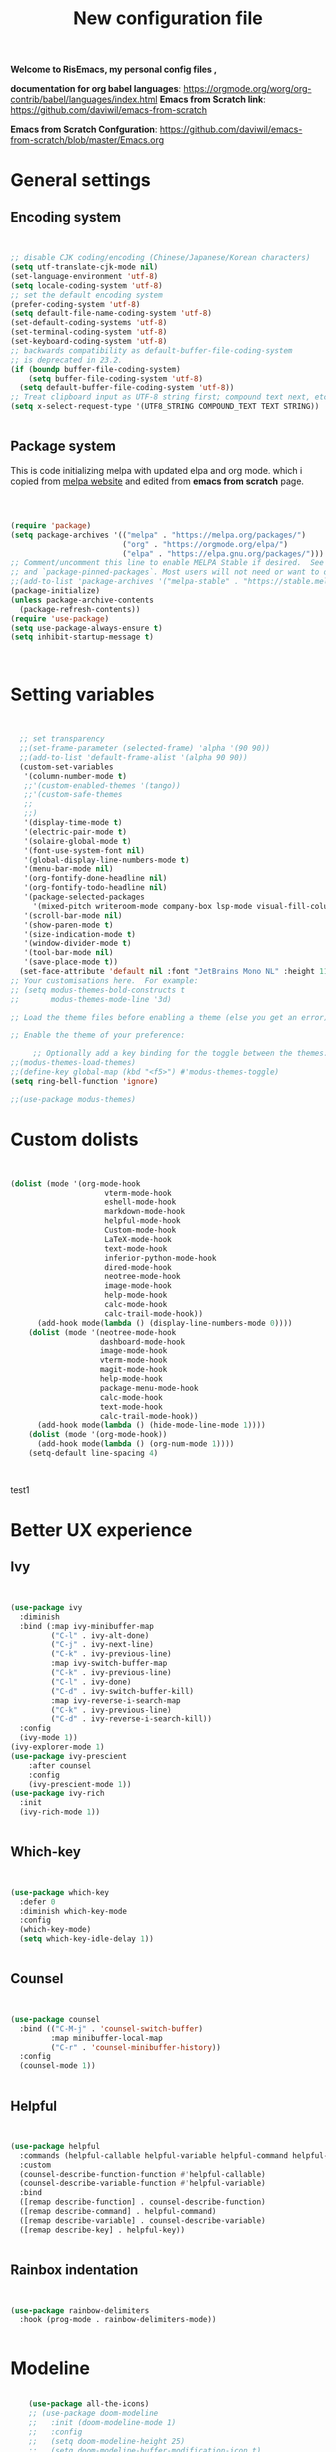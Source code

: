﻿#+title: New configuration file
#+PROPERTY: header-args:emacs-lisp :tangle /home/vijay/.emacs :mkdirp yes
#+STARTUP: hideblocks

*Welcome to RisEmacs, my personal config files ,*

*documentation for org babel languages*: [[https://orgmode.org/worg/org-contrib/babel/languages/index.html]]
*Emacs from Scratch link*:
[[https://github.com/daviwil/emacs-from-scratch]]

*Emacs from Scratch Confguration*:
[[https://github.com/daviwil/emacs-from-scratch/blob/master/Emacs.org]] 


* General settings 
** Encoding system

#+begin_src emacs-lisp


  ;; disable CJK coding/encoding (Chinese/Japanese/Korean characters)
  (setq utf-translate-cjk-mode nil)
  (set-language-environment 'utf-8)
  (setq locale-coding-system 'utf-8)
  ;; set the default encoding system
  (prefer-coding-system 'utf-8)
  (setq default-file-name-coding-system 'utf-8)
  (set-default-coding-systems 'utf-8)
  (set-terminal-coding-system 'utf-8)
  (set-keyboard-coding-system 'utf-8)
  ;; backwards compatibility as default-buffer-file-coding-system
  ;; is deprecated in 23.2.
  (if (boundp buffer-file-coding-system)
      (setq buffer-file-coding-system 'utf-8)
    (setq default-buffer-file-coding-system 'utf-8))
  ;; Treat clipboard input as UTF-8 string first; compound text next, etc.
  (setq x-select-request-type '(UTF8_STRING COMPOUND_TEXT TEXT STRING))


#+end_src
** Package system

This is code initializing melpa with updated elpa and org mode. which i copied from [[https://melpa.org/#/getting-started][melpa website]] and edited from *emacs from scratch* page.


#+begin_src emacs-lisp



  (require 'package)
  (setq package-archives '(("melpa" . "https://melpa.org/packages/")
                           ("org" . "https://orgmode.org/elpa/")
                           ("elpa" . "https://elpa.gnu.org/packages/")))
  ;; Comment/uncomment this line to enable MELPA Stable if desired.  See `package-archive-priorities`
  ;; and `package-pinned-packages`. Most users will not need or want to do this.
  ;;(add-to-list 'package-archives '("melpa-stable" . "https://stable.melpa.org/packages/") t)
  (package-initialize)
  (unless package-archive-contents
    (package-refresh-contents))
  (require 'use-package)
  (setq use-package-always-ensure t)
  (setq inhibit-startup-message t)



#+end_src
* Setting variables

#+begin_src emacs-lisp


    ;; set transparency
    ;;(set-frame-parameter (selected-frame) 'alpha '(90 90))
    ;;(add-to-list 'default-frame-alist '(alpha 90 90))
    (custom-set-variables
     '(column-number-mode t)
     ;;'(custom-enabled-themes '(tango))
     ;;'(custom-safe-themes
     ;; 
     ;;)
     '(display-time-mode t)
     '(electric-pair-mode t)
     '(solaire-global-mode t)
     '(font-use-system-font nil)
     '(global-display-line-numbers-mode t)
     '(menu-bar-mode nil)
     '(org-fontify-done-headline nil)
     '(org-fontify-todo-headline nil)
     '(package-selected-packages
       '(mixed-pitch writeroom-mode company-box lsp-mode visual-fill-column org-bullets helpful doom-modeline doom-themes magit))
     '(scroll-bar-mode nil)
     '(show-paren-mode t)
     '(size-indication-mode t)
     '(window-divider-mode t)
     '(tool-bar-mode nil)
     '(save-place-mode t))
    (set-face-attribute 'default nil :font "JetBrains Mono NL" :height 110)
  ;; Your customisations here.  For example:
  ;; (setq modus-themes-bold-constructs t
  ;;       modus-themes-mode-line '3d) 

  ;; Load the theme files before enabling a theme (else you get an error).

  ;; Enable the theme of your preference:

       ;; Optionally add a key binding for the toggle between the themes:
  ;;(modus-themes-load-themes)
  ;;(define-key global-map (kbd "<f5>") #'modus-themes-toggle)
  (setq ring-bell-function 'ignore)

  ;;(use-package modus-themes)
#+end_src
* Custom dolists

#+begin_src emacs-lisp


  (dolist (mode '(org-mode-hook
                       vterm-mode-hook
                       eshell-mode-hook
                       markdown-mode-hook
                       helpful-mode-hook
                       Custom-mode-hook
                       LaTeX-mode-hook
                       text-mode-hook
                       inferior-python-mode-hook
                       dired-mode-hook
                       neotree-mode-hook
                       image-mode-hook
                       help-mode-hook
                       calc-mode-hook
                       calc-trail-mode-hook))
        (add-hook mode(lambda () (display-line-numbers-mode 0))))
      (dolist (mode '(neotree-mode-hook
                      dashboard-mode-hook
                      image-mode-hook
                      vterm-mode-hook
                      magit-mode-hook
                      help-mode-hook
                      package-menu-mode-hook
                      calc-mode-hook
                      text-mode-hook
                      calc-trail-mode-hook))
        (add-hook mode(lambda () (hide-mode-line-mode 1))))
      (dolist (mode '(org-mode-hook))
        (add-hook mode(lambda () (org-num-mode 1))))
      (setq-default line-spacing 4)



#+end_src
test1
* Better UX experience
** Ivy

#+begin_src emacs-lisp


(use-package ivy
  :diminish
  :bind (:map ivy-minibuffer-map
         ("C-l" . ivy-alt-done)
         ("C-j" . ivy-next-line)
         ("C-k" . ivy-previous-line)
         :map ivy-switch-buffer-map
         ("C-k" . ivy-previous-line)
         ("C-l" . ivy-done)
         ("C-d" . ivy-switch-buffer-kill)
         :map ivy-reverse-i-search-map
         ("C-k" . ivy-previous-line)
         ("C-d" . ivy-reverse-i-search-kill))
  :config
  (ivy-mode 1))
(ivy-explorer-mode 1)
(use-package ivy-prescient
    :after counsel
    :config
    (ivy-prescient-mode 1))
(use-package ivy-rich
  :init
  (ivy-rich-mode 1))


#+end_src
** Which-key

#+begin_src emacs-lisp


(use-package which-key
  :defer 0
  :diminish which-key-mode
  :config
  (which-key-mode)
  (setq which-key-idle-delay 1))


#+end_src
** Counsel

#+begin_src emacs-lisp


(use-package counsel
  :bind (("C-M-j" . 'counsel-switch-buffer)
         :map minibuffer-local-map
         ("C-r" . 'counsel-minibuffer-history))
  :config
  (counsel-mode 1))


#+end_src
** Helpful

#+begin_src emacs-lisp


(use-package helpful
  :commands (helpful-callable helpful-variable helpful-command helpful-key)
  :custom
  (counsel-describe-function-function #'helpful-callable)
  (counsel-describe-variable-function #'helpful-variable)
  :bind
  ([remap describe-function] . counsel-describe-function)
  ([remap describe-command] . helpful-command)
  ([remap describe-variable] . counsel-describe-variable)
  ([remap describe-key] . helpful-key))


#+end_src
** Rainbox indentation

#+begin_src emacs-lisp


(use-package rainbow-delimiters
  :hook (prog-mode . rainbow-delimiters-mode))


#+end_src
* Modeline

#+begin_src emacs-lisp

    (use-package all-the-icons)
    ;; (use-package doom-modeline
    ;;   :init (doom-modeline-mode 1)
    ;;   :config
    ;;   (setq doom-modeline-height 25)
    ;;   (setq doom-modeline-buffer-modification-icon t)
    ;;   (setq doom-modeline-hud nil)
    ;;   (setq doom-modeline-bar-width 20)
    ;;   (setq doom-modeline-modal-icon t)
    ;;   (setq doom-modeline-window-width-limit fill-column)
    ;;   (setq doom-modeline-buffer-file-name-style 'truncate-upto-project)
    ;;   (setq doom-modeline-buffer-modification-icon nil)
    ;;   (setq doom-modeline-continuous-word-count-modes '(markdown-mode gfm-mode org-mode)))

(use-package nano-modeline
    :init (nano-modeline-mode 1))
(setq no-mode-line t)
#+end_src
* Key-bindings 
** Basic kbds

#+begin_src emacs-lisp


  (global-set-key (kbd "<escape>") 'keyboard-escape-quit)
  ;;vterm keybinds  
  (global-set-key [f2] 'vterm-toggle)
  (global-set-key [C-f2] 'vterm-toggle-cd)
  (global-set-key [f6] 'calc)
  (global-set-key (kbd "C-x <up>") 'windmove-up)
  (global-set-key (kbd "C-x <down>") 'windmove-down)
  (global-set-key (kbd "C-x <left>") 'windmove-left)
  (global-set-key (kbd "C-x <right>") 'windmove-right)
  (global-set-key (kbd "M-p") 'flyspell-correct-at-point)
  (global-set-key (kbd "C-)") 'display-line-numbers-mode)
  (global-set-key (kbd "C-(") 'hide-mode-line-mode)
  ;; (global-unset-key (kbd "C-n"))
  ;; (global-unset-key (kbd "C-p"))
  ;; (global-unset-key (kbd "C-f"))
  ;; (global-unset-key (kbd "C-b"))
  ;; (global-unset-key (kbd "C-h"))
  ;; (global-unset-key (kbd "C-j"))
  ;; (global-unset-key (kbd "C-k"))
  ;; (global-unset-key (kbd "C-l"))
  ;; (global-set-key (kbd "C-n") 'electric-newline-and-maybe-indent)
  ;; (global-set-key (kbd "C-f") 'kill-line)
  ;; (global-set-key (kbd "C-h") 'backward-char)
  ;; (global-set-key (kbd "C-l") 'forward-char)
  ;; (global-set-key (kbd "C-j") 'next-line)
  ;; (global-set-key (kbd "C-k") 'previous-line)


#+end_src
* Org-mode

Emacs Org mode is super Powerful and super customizable. this is small customization of emacs org mode.
*Org Mode Links* : [[https://orgmode.org/][Homepage]], [[https://orgmode.org/manual/][Manual]]
** Basic customization for Org mode

#+begin_src emacs-lisp

  (use-package org
    :config
    (setq org-ellipsis " "
            org-hide-emphasis-markers t))
  (add-hook 'org-mode-hook 'org-overview)
    ;; (setq-default line-spacing 0)
  (provide 'emacs-orgmode-config)
  (setq org-log-done nil)
  (setq org-adapt-indentation nil)
  ;;(setq org-startup-truncated t)
  (setq global-page-break-line-mode t)
  ;; (setq header-line-format " ")
  (customize-set-variable 'org-blank-before-new-entry 
                        '((heading . nil)
                          (plain-list-item . nil)))
  (setq org-cycle-separator-lines 1)
  (setq backup-directory-alist `(("." . "~/.saves")))
  ;; (setq make-backup-files nil)
  (setq org-html-coding-system 'utf-8-unix)
  (eval-after-load "org"
    '(require 'ox-gfm nil t))
  (setq org-html-table-default-attributes
        '(:border "0" :cellspacing "0" :cellpadding "6" :rules "none" :frame "none"))


#+end_src
** Org-bullets

#+begin_src emacs-lisp


  (use-package org-bullets
    :after org
    :hook (org-mode . org-bullets-mode))
  (setq org-bullets-bullet-list '("  "))
  (setq org-indent-indentation-per-level 1)
  (setq org-adapt-indentation nil)
  (font-lock-add-keywords 'org-mode
                            '(("^ *\\([-]\\) "
                               (0 (prog1 () (compose-region (match-beginning 1) (match-end 1) " "))))))
   ;; (dolist (face '((org-level-1 . 1.2)
   ;;                 (org-level-2 . 1.2)
   ;;                 (org-level-3 . 1.2)
   ;;                 (org-level-4 . 1.2)
   ;;                 (org-level-5 . 1.2)
   ;;                 (org-level-6 . 1.2)
   ;;                 (org-level-7 . 1.0)
   ;;                 (org-level-8 . 1.0)))
   ;;   (set-face-attribute (car face) nil :weight 'bold :height (cdr face)))


#+end_src
:custom
  (org-bullets-bullet-list '(" "" "" "" "" "" "" "))
** Margin setting for Org mode


#+begin_src emacs-lisp


  (defun efs/org-mode-visual-fill ()
    (setq visual-fill-column-width 150
	  visual-fill-column-center-text t)
    (visual-fill-column-mode 1)
    (visual-line-mode 1)
    (variable-pitch-mode 1))
    ;;(writeroom-mode 1)
    ;;(electric-pair-mode 0)
    ;;(org-indent-mode 1)

  (use-package visual-fill-column
    :hook '((org-mode . efs/org-mode-visual-fill)))
  (add-hook 'markdown-mode-hook 'efs/org-mode-visual-fill)
  (add-hook 'text-mode-hook 'efs/org-mode-visual-fill)
  (add-hook 'org-mode-hook 'org-indent-mode)
  ;; :hook '((text-mode . efs/org-mode-visual-fill))
  (global-set-key (kbd "<escape>") 'keyboard-escape-quit)


#+end_src
** Font setting for Org mode
 djk fk fkdjsfe abcdfghijklmnopqrstuvwxyz ABCDEFGHIJKLMNOPQRSTUVWXYZ =Abcsfljfl= *dkfaj jkjkjkd* /fjkjskl/ /asdfhjhjhj/ 
#+begin_src emacs-lisp

  (use-package mixed-pitch
    :hook
    ;; If you want it in all text modes:
    (text-mode . mixed-pitch-mode)
    :config
    (set-face-attribute 'fixed-pitch nil :font "JetBrains Mono NL" :height 110)
    (set-face-attribute 'variable-pitch nil :font "Noto Serif" :height 140))
  (custom-theme-set-faces
       'user
       '(org-block ((t (:inherit fixed-pitch))))
       '(org-code ((t (:inherit (shadow fixed-pitch)))))
       '(org-document-title ((t (:height 140 :weight bold))))
       '(org-tag ((t (:height 100))))
       '(org-special-keyword ((t (:height 100))))
       '(org-document-info ((t (:height 100))))
       '(org-document-info-keyword ((t (:height 100))))
       '(org-property-value ((t (:height 100))))
       '(org-meta-line ((t (:height 100))))
       '(org-verbatim ((t (:inherit fixed-pitch))))
       '(org-block-begin-line ((t (:height 100))))
       '(org-block-end-line ((t (:height 100))))
       '(org-drawer ((t (:height 100))))
       ;;'(org-date ((t (:inherit variable-pitch)))
       '(org-link ((t (:underline t)))))


#+end_src
** Emacs-Org-Babel language support

This is give way to use language in emacs org mode for execution.

 #+begin_src emacs-lisp


   (setq org-confirm-babel-evaluate nil)
   (setq org-babel-python-command "python3")
   (org-babel-do-load-languages
    'org-babel-load-languages
    '((emacs-lisp . t)
      (python . t)))


 #+end_src
** Tangle automation
This block help me to tangle automatically everytime i save this file.d

 #+begin_src emacs-lisp


(defun efs/org-babel-tangle-config ()
  (when (string-equal (buffer-file-name)
                      (expand-file-name "/home/vijay/myfiles/emacs.org"))
    ;; Dynamic scoping to the rescue
    (let ((org-confirm-babel-evaluate nil))
      (org-babel-tangle))))
(add-hook 'org-mode-hook (lambda () (add-hook 'after-save-hook #'efs/org-babel-tangle-config)))


 #+end_src

 #+RESULTS:
** LaTeX Preview inside org

Well, First you need *dvipng*  from package manager and also, *texlive-extra*. This will help to produce Latex png files.

Techniqly, i can use imagemagick and i always have that but i think that's too big for such task.

#+begin_src emacs-lisp


(setq org-latex-create-formula-image-program 'dvipng)
(plist-put org-format-latex-options :scale 2)


#+end_src
** Bullets-setting
This all functionality copy pasted from this site > [[https://thibautbenjamin.github.io/emacs/org-icons]]
I will make bullets iconful,
*** Removing todo keywords
#+begin_src emacs-lisp

  (setq org-todo-keywords
        '(
          (sequence "IDEA(i)" "TODO(t)" "STARTED(s)" "NEXT(n)" "WAITING(w)" "|" "DONE(d)")
          (sequence "|" "CANCELED(c)" "DELEGATED(l)" "SOMEDAY(f)")))
  ;;  ("TODO" . (:foreground "#24448C" :weight bold))
  (setq org-todo-keyword-faces
        '(("IDEA" . (:foreground "#F8BC5C" :weight bold))
          ("NEXT" . (:foreground "#74A466" :weight bold))
          ("STARTED" . (:foreground "#DC4424" :weight bold))
          ("WAITING" . (:foreground "#CCA4A0" :weight bold))
          ("CANCELED" . (:foreground "LimeGreen" :weight bold))
          ("DELEGATED" . (:foreground "LimeGreen" :weight bold))
          ("SOMEDAY" . (:foreground "LimeGreen" :weight bold))))
  (setq org-fast-tag-selection-single-key t)
  (setq org-use-fast-todo-selection t)
  (setq org-reverse-note-order t)


#+end_src
** Source block customization
#+begin_src emacs-lisp

  ;; (org-block-begin-line
  ;;  ((t (:underline "#A7A6AA" :foreground "#008ED1" :background "#EAEAFF"))))
  ;; (org-block-background
  ;;  ((t (:background "#FFFFEA"))))
  ;; (org-block-end-line
  ;;  ((nil )))


#+end_src
** Olivetti mode
#+begin_src emacs-lisp

    ;; Distraction-free screen
    (use-package olivetti
      :init
      (setq olivetti-body-width .67)
      :config
      (defun distraction-free ()
        "Distraction-free writing environment"
        (interactive)
          (if (equal olivetti-mode nil)
              (progn
                (window-configuration-to-register 1)
                (delete-other-windows)
                (text-scale-increase 2)
                (olivetti-mode t)
                (hide-mode-line-mode t)
                (flyspell-mode t))
            (progn
              (jump-to-register 1)
              (olivetti-mode 0)
              (text-scale-decrease 2))))
        :bind
        (("<f9>" . distraction-free)))


#+end_src
* Markdown-mode
#+begin_src emacs-lisp


(add-hook 'markdown-mode-hook 'markdown-toggle-markup-hiding)


#+end_src
* Structural Templates

 #+begin_src emacs-lisp

   (with-eval-after-load 'org
     ;; This is needed as of Org 9.2
     (require 'org-tempo)

     (add-to-list 'org-structure-template-alist '("sh" . "src shell"))
     (add-to-list 'org-structure-template-alist '("el" . "src emacs-lisp"))
     (add-to-list 'org-structure-template-alist '("py" . "src python"))
     (add-to-list 'org-structure-template-alist '("yaml" . "src yaml"))
     (add-to-list 'org-structure-template-alist '("cpp" . "src c++")))


#+end_src
* Org-Roam

This is my first configuration and use of famous org roam.
#+begin_src emacs-lisp


  (setq org-roam-directory (file-truename "~/org-roam"))
  (use-package org-roam
    :after org
    :config
    (org-roam-setup)
    :custom
    (org-roam-capture-templates
     '(("d" "default" plain
        "\n\n\n%?"
        :if-new (file+head "%<%Y%m%d%H%M%S>-${slug}.org" "#+title: ${title}\n")
        :unnarrowed t)
       ("b" "book notes" plain
        "\n*Author* : %^{Author} \n*Title* : ${title} \n\n\n\n%?"
        :if-new (file+head "%<%Y%m%d%H%M%S>-${slug}.org" "#+title: ${title}\n#+filetags: book")
        :unnarrowed t)))
    :bind (("C-c n f" . org-roam-node-find)
           ("C-c n r" . org-roam-node-random)		    
           (:map org-mode-map
                 (("C-c n i" . org-roam-node-insert)
                  ("C-c n o" . org-id-get-create)
                  ("C-c n t" . org-roam-tag-add)
                  ("C-c n a" . org-roam-alias-add)
                  ("C-c n l" . org-roam-buffer-toggle)))))
  (setq org-roam-completion-everywhere t)
  (setq org-roam-capture-templates '(("d" "default" plain "%?"
                                      :if-new
                                      (file+head "${slug}.org"
                                                 "#+title: ${title}\n#+date: %u\n#+lastmod: \n\n")
                                      :immediate-finish t))
        time-stamp-start "#\\+lastmod: [\t]*")


#+end_src
* LSP
LSP mode is single hand funcyion for making emacs ide.
- [[https://emacs-lsp.github.io/lsp-mode/][Official website]]
- [[https://clangd.llvm.org/][c++ server clangd]]
- [[https://github.com/microsoft/pyright][github page for *pyright* a python server]]
- [[https://company-mode.github.io/][company-mode official site]]
- latex is still outside of functionality
** LSP- configuration
#+begin_src emacs-lisp


  (use-package lsp-mode
    :commands (lsp lsp-deferred)
    :init
      (setq lsp-keymap-prefix "C-c l")  ;; Or 'C-l', 's-l'
    :config
      (lsp-enable-which-key-integration t))
  (add-hook 'lsp-configure-hook (lambda ()
                         (lsp-headerline-breadcrumb-mode -1)))


#+end_src
** Language configuration
*** CSS

#+begin_src emacs-lisp


  (use-package css-mode
    :mode "\\.css\\'"
    :hook (css-mode . lsp-deferred)
    :config
    (setq css-indent-level 4))


#+end_src
*** Python

#+begin_src emacs-lisp

   (use-package python-mode
     :ensure nil
     :hook (python-mode . lsp-deferred))

   (setq python-shell-interpreter "python3.9")
   (setq python-shell-interpreter-args "-i")
   (use-package lsp-pyright
     :ensure t
     :hook (python-mode . (lambda ()
                            (require 'lsp-pyright)
                            (lsp))))  ; or lsp-deferred


#+end_src
*** C and C++
#+begin_src emacs-lisp

  ;; (add-hook 'c++-mode-hook 'lsp)
  ;; (add-hook 'c-mode-hook 'lsp)
  ;; ;;(add-hook 'objc-mode-hook 'irony-mode)


#+end_src
*** Rust
#+begin_src emacs-lisp


  ;; (use-package rustic
  ;;   :ensure
  ;;   :bind (:map rustic-mode-map
  ;;               ("M-j" . lsp-ui-imenu)
  ;;               ("M-?" . lsp-find-references)
  ;;               ("C-c C-c l" . flycheck-list-errors)
  ;;               ("C-c C-c a" . lsp-execute-code-action)
  ;;               ("C-c C-c r" . lsp-rename)
  ;;               ("C-c C-c q" . lsp-workspace-restart)
  ;;               ("C-c C-c Q" . lsp-workspace-shutdown)
  ;;               ("C-c C-c s" . lsp-rust-analyzer-status))
  ;;   :config
  ;;   ;; uncomment for less flashiness
  ;;   ;; (setq lsp-eldoc-hook nil)
  ;;   ;; (setq lsp-enable-symbol-highlighting nil)
  ;;   ;; (setq lsp-signature-auto-activate nil)

  ;;   ;; comment to disable rustfmt on save
  ;;   (setq rustic-format-on-save t)
  ;;   (add-hook 'rustic-mode-hook 'rk/rustic-mode-hook))
  ;; (defun rk/rustic-mode-hook ()
  ;;   ;; so that run C-c C-c C-r works without having to confirm, but don't try to
  ;;   ;; save rust buffers that are not file visiting. Once
  ;;   ;; https://github.com/brotzeit/rustic/issues/253 has been resolved this should
  ;;   ;; no longer be necessary.
  ;;   (when buffer-file-name
  ;;     (setq-local buffer-save-without-query t)))


#+end_src
** Company

#+begin_src emacs-lisp


  (use-package company
    :after lsp-mode
    :hook '((lsp-mode . company-mode)
            (prog-mode . company-mode))
    :bind (:map company-active-map
           ("<tab>" . company-complete-selection))
          (:map lsp-mode-map
           ("<tab>" . company-indent-or-complete-common))
    :custom
    (company-minimum-prefix-length 1)
    (company-idle-delay 0.0))
  (use-package company-box
    :hook (company-mode . company-box-mode))
  (setq company-box-icons-alist 'company-box-icons-all-the-icons
        company-box-icons-all-the-icons
        (let ((all-the-icons-scale-factor 1)
              (all-the-icons-default-adjust 0))
          `((Unknown       . ,(all-the-icons-faicon "question" :face 'all-the-icons-purple)) ;;question-circle is also good
            (Text          . ,(all-the-icons-faicon "file-text-o" :face 'all-the-icons-green))
            (Method        . ,(all-the-icons-faicon "cube" :face 'all-the-icons-dcyan))
            (Function      . ,(all-the-icons-faicon "cube" :face 'all-the-icons-dcyan))
            (Constructor   . ,(all-the-icons-faicon "cube" :face 'all-the-icons-dcyan))
            (Field         . ,(all-the-icons-faicon "tag" :face 'all-the-icons-red))
            (Variable      . ,(all-the-icons-faicon "tag" :face 'all-the-icons-dpurple))
            (Class         . ,(all-the-icons-faicon "cog" :face 'all-the-icons-red))
            (Interface     . ,(all-the-icons-faicon "cogs" :face 'all-the-icons-red))
            (Module        . ,(all-the-icons-alltheicon "less" :face 'all-the-icons-red))
            (Property      . ,(all-the-icons-faicon "wrench" :face 'all-the-icons-red))
            (Unit          . ,(all-the-icons-faicon "tag" :face 'all-the-icons-red))
            (Value         . ,(all-the-icons-faicon "tag" :face 'all-the-icons-red))
            (Enum          . ,(all-the-icons-faicon "file-text-o" :face 'all-the-icons-red))
            (Keyword       . ,(all-the-icons-material "format_align_center" :face 'all-the-icons-red :v-adjust -0.15))
            (Snippet       . ,(all-the-icons-material "content_paste" :face 'all-the-icons-red))
            (Color         . ,(all-the-icons-material "palette" :face 'all-the-icons-red))
            (File          . ,(all-the-icons-faicon "file" :face 'all-the-icons-red))
            (Reference     . ,(all-the-icons-faicon "tag" :face 'all-the-icons-red))
            (Folder        . ,(all-the-icons-faicon "folder" :face 'all-the-icons-red))
            (EnumMember    . ,(all-the-icons-faicon "tag" :face 'all-the-icons-red))
            (Constant      . ,(all-the-icons-faicon "tag" :face 'all-the-icons-red))
            (Struct        . ,(all-the-icons-faicon "cog" :face 'all-the-icons-red))
            (Event         . ,(all-the-icons-faicon "bolt" :face 'all-the-icons-red))
            (Operator      . ,(all-the-icons-faicon "tag" :face 'all-the-icons-red))
            (TypeParameter . ,(all-the-icons-faicon "cog" :face 'all-the-icons-red))
            (Template      . ,(all-the-icons-faicon "bookmark" :face 'all-the-icons-dgreen)))))


#+end_src
* Terminal

*vterm github page*:
[[https://github.com/akermu/emacs-libvterm]]

*Eshell Official page*:
[[https://www.gnu.org/software/emacs/manual/html_mono/eshell.html]]

I'm using vterm but i just congiguring Eshell

#+begin_src emacs-lisp


(defun efs/configure-eshell ()
  ;; Save command history when commands are entered
  (add-hook 'eshell-pre-command-hook 'eshell-save-some-history)
  ;; Truncate buffer for performance
  (add-to-list 'eshell-output-filter-functions 'eshell-truncate-buffer)
  (setq eshell-history-size         10000
        eshell-buffer-maximum-lines 10000
        eshell-hist-ignoredups t
        eshell-scroll-to-bottom-on-input t))
(use-package eshell-git-prompt
  :after eshell)
(use-package eshell
  :hook (eshell-first-time-mode . efs/configure-eshell)
  :config
  (with-eval-after-load 'esh-opt
    (setq eshell-destroy-buffer-when-process-dies t)
    (setq eshell-visual-commands '("htop" "zsh" "vim")))
  (eshell-git-prompt-use-theme 'robbyrussell))
(use-package vterm
    :ensure t)


#+end_src
* splash screen
#+begin_src emacs-lisp


(require 'dashboard)
(dashboard-setup-startup-hook)
;; Or if you use use-package
(use-package dashboard
  :ensure t
  :config
  (dashboard-setup-startup-hook))
  ;; Set the title
  ;; Makes *scratch* empty.
  (setq initial-scratch-message "")
  (defun remove-scratch-buffer ()
    (if (get-buffer "*scratch*")
        (kill-buffer "*scratch*")))
  (add-hook 'after-change-major-mode-hook 'remove-scratch-buffer)
  ;; (setq dashboard-navigator-buttons
  ;;       `(;; line1
  ;;         ((,(all-the-icons-octicon "mark-github" :height 1.1 :v-adjust 0.0)
  ;;          "Homepage"
  ;;          "Browse homepage"
  ;;          (lambda (&rest _) (browse-url "homepage")))
  ;;         ("★" "Star" "Show stars" (lambda (&rest _) (show-stars)) warning)
  ;;         ("?" "" "?/h" #'show-help nil "<" ">"))
  ;;          ;; line 2
  ;;         ((,(all-the-icons-faicon "linkedin" :height 1.1 :v-adjust 0.0)
  ;;           "Linkedin"
  ;;           ""
  ;;           (lambda (&rest _) (browse-url "homepage")))
  ;;          ("⚑" nil "Show flags" (lambda (&rest _) (message "flag")) error))))
  (setq dashboard-banner-logo-title nil)
  (setq dashboard-startup-banner "~/.emacs.d/drawing2.png")
  (setq dashboard-center-content t)
  ;; To disable shortcut "jump" indicators for each section, set
  (setq dashboard-show-shortcuts t)
  (setq dashboard-items '((recents  . 15)
                          (bookmarks . 10)))
  (setq dashboard-set-heading-icons t)
  (setq dashboard-set-file-icons nil)
  ;;(dashboard-modify-heading-icons '((recents . "file-text")
  ;;                                  (bookmarks . "book")))
  (setq dashboard-set-navigator t)
  (setq dashboard-set-footer nil)


#+end_src
* NeoTree

#+begin_src emacs-lisp


(global-set-key [f8] 'neotree-toggle)
(setq neo-theme (if (display-graphic-p) 'icons 'arrow))


#+end_src
* Latex mode
** Basic

#+begin_src emacs-lisp


(setq TeX-auto-save t)
(setq TeX-parse-self t)
(setq-default TeX-master nil)
(add-hook 'LaTeX-mode-hook 'writeroom-mode)
(add-hook 'LaTeX-mode-hook 'LaTeX-math-mode)


#+end_src
* MAN pages
#+begin_src emacs-lisp

  (add-hook 'Man-mode-hook 'display-line-numbers-mode)
  (add-hook 'Man-mode-hook 'hide-mode-line-mode)
  
#+end_src
* Hacks from systemcrafters
This  is code i took from Systemcrafters =linkfdjk= ,
#+begin_src emacs-lisp


  ;;saving customization opetion in custom file other than main file.
  (setq custom-file (locate-user-emacs-file "custom-var.el"))
  (load custom-file 'noerror 'nomessage)

  ;;fff
#+end_src
* Move Line Up or Down
#+begin_src emacs-lisp
(defun move-line-up ()
  "Move up the current line."
  (interactive)
  (transpose-lines 1)
  (forward-line -2)
  (indent-according-to-mode))

(defun move-line-down ()
  "Move down the current line."
  (interactive)
  (forward-line 1)
  (transpose-lines 1)
  (forward-line -1)
  (indent-according-to-mode))

(global-set-key [(meta shift up)]  'move-line-up)
(global-set-key [(meta shift down)]  'move-line-down)
#+end_src
* dimmer
#+begin_src emacs-lisp
        (use-package dimmer
          :init (dimmer-mode 1)
          :custom (dimmer-fraction 0.4))
        (setq window-divider-default-bottom-width 4
              window-divider-default-right-width 4)
#+end_src
